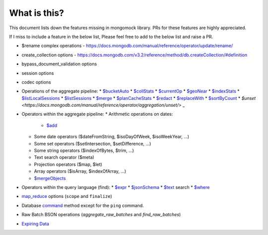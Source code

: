 What is this?
-------------
This document lists down the features missing in mongomock library. PRs for these features are highly appreciated.

If I miss to include a feature in the below list, Please feel free to add to the below list and raise a PR.

* $rename complex operations - https://docs.mongodb.com/manual/reference/operator/update/rename/
* create_collection options - https://docs.mongodb.com/v3.2/reference/method/db.createCollection/#definition
* bypass_document_validation options
* session options
* codec options
* Operations of the aggregate pipeline:
  * `$bucketAuto <https://docs.mongodb.com/manual/reference/operator/aggregation/bucketAuto/>`_
  * `$collStats <https://docs.mongodb.com/manual/reference/operator/aggregation/collStats/>`_
  * `$currentOp <https://docs.mongodb.com/manual/reference/operator/aggregation/currentOp/>`_
  * `$geoNear <https://docs.mongodb.com/manual/reference/operator/aggregation/geoNear/>`_
  * `$indexStats <https://docs.mongodb.com/manual/reference/operator/aggregation/indexStats/>`_
  * `$listLocalSessions <https://docs.mongodb.com/manual/reference/operator/aggregation/listLocalSessions/>`_
  * `$listSessions <https://docs.mongodb.com/manual/reference/operator/aggregation/listSessions/>`_
  * `$merge <https://docs.mongodb.com/manual/reference/operator/aggregation/merge/>`_
  * `$planCacheStats <https://docs.mongodb.com/manual/reference/operator/aggregation/planCacheStats/>`_
  * `$redact <https://docs.mongodb.com/manual/reference/operator/aggregation/redact/>`_
  * `$replaceWith <https://docs.mongodb.com/manual/reference/operator/aggregation/replaceWith/>`_
  * `$sortByCount <https://docs.mongodb.com/manual/reference/operator/aggregation/sortByCount/>`_
  * `$unset <https://docs.mongodb.com/manual/reference/operator/aggregation/unset/>` _
* Operators within the aggregate pipeline:
  * Arithmetic operations on dates:
    * `$add <https://docs.mongodb.com/manual/reference/operator/aggregation/add/>`_
  * Some date operators ($dateFromString, $isoDayOfWeek, $isoWeekYear, …)
  * Some set operators ($setIntersection, $setDifference, …)
  * Some string operators ($indexOfBytes, $trim, …)
  * Text search operator ($meta)
  * Projection operators ($map, $let)
  * Array operators ($isArray, $indexOfArray, …)
  * `$mergeObjects <https://docs.mongodb.com/manual/reference/operator/aggregation/mergeObjects/>`_
* Operators within the query language (find):
  * `$expr <https://docs.mongodb.com/manual/reference/operator/query/expr/>`_
  * `$jsonSchema <https://docs.mongodb.com/manual/reference/operator/query/jsonSchema/>`_
  * `$text <https://docs.mongodb.com/manual/reference/operator/query/text/>`_ search
  * `$where <https://docs.mongodb.com/manual/reference/operator/query/where/>`_
* `map_reduce <https://docs.mongodb.com/manual/reference/command/mapReduce/>`_ options (``scope`` and ``finalize``)
* Database `command <https://docs.mongodb.com/manual/reference/command/>`_ method except for the ``ping`` command.
* Raw Batch BSON operations (`aggregate_raw_batches` and `find_raw_batches`)
* `Expiring Data <https://docs.mongodb.com/manual/tutorial/expire-data/>`_
